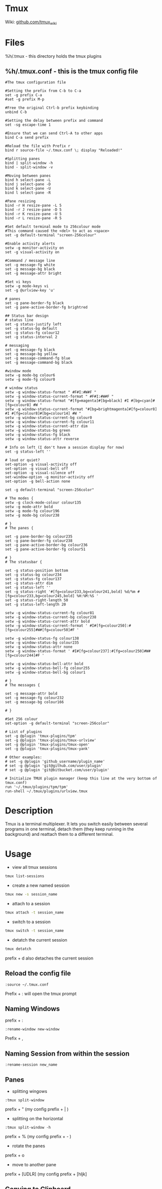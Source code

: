 #+TAGS: terminal tmux terminal_multiplexer


* Tmux
Wiki: [[https://github.com/tmux/tmux/wiki][github.com/tmux_wiki]]
* Files
%h/.tmux - this directory holds the tmux plugins
** %h/.tmux.conf - this is the tmux config file
#+BEGIN_EXAMPLE
#The tmux configuration file

#Setting the prefix from C-b to C-a
set -g prefix C-a
#set -g prefix M-p

#Free the original Ctrl-b prefix keybinding
unbind C-b

#Setting the delay between prefix and command
set -sg escape-time 1

#Ensure that we can send Ctrl-A to other apps
bind C-a send prefix

#Reload the file with Prefix r
bind r source-file ~/.tmux.conf \; display "Reloaded!"

#Splitting panes
bind | split-window -h
bind - split-window -v

#Moving between panes
bind h select-pane -L
bind j select-pane -D
bind k select-pane -U
bind l select-pane -R

#Pane resizing
bind -r H resize-pane -L 5
bind -r J resize-pane -D 5
bind -r K resize-pane -U 5
bind -r L resize-pane -R 5

#Set default terminal mode to 256colour mode
#This command caused the <del> to act as <space>
set -g default-terminal "screen-256colour"

#Enable activity alerts
setw -g monitor-activity on
set -g visual-activity on

#Command / message line
set -g message-fg white
set -g message-bg black
set -g message-attr bright

#Set vi keys
setw -g mode-keys vi
set -g @urlview-key 'u'

# panes
set -g pane-border-fg black
set -g pane-active-border-fg brightred

## Status bar design
# status line
set -g status-justify left
set -g status-bg default
set -g status-fg colour12
set -g status-interval 2

# messaging
set -g message-fg black
set -g message-bg yellow
set -g message-command-fg blue
set -g message-command-bg black

#window mode
setw -g mode-bg colour6
setw -g mode-fg colour0

# window status
setw -g window-status-format " #F#I:#W#F "
setw -g window-status-current-format " #F#I:#W#F "
setw -g window-status-format "#[fg=magenta]#[bg=black] #I #[bg=cyan]#[fg=colour8] #W "
setw -g window-status-current-format "#[bg=brightmagenta]#[fg=colour8] #I #[fg=colour8]#[bg=colour14] #W "
setw -g window-status-current-bg colour0
setw -g window-status-current-fg colour11
setw -g window-status-current-attr dim
setw -g window-status-bg green
setw -g window-status-fg black
setw -g window-status-attr reverse

# Info on left (I don't have a session display for now)
set -g status-left ''

# loud or quiet?
set-option -g visual-activity off
set-option -g visual-bell off
set-option -g visual-silence off
set-window-option -g monitor-activity off
set-option -g bell-action none

set -g default-terminal "screen-256color"

# The modes {
setw -g clock-mode-colour colour135
setw -g mode-attr bold
setw -g mode-fg colour196
setw -g mode-bg colour238

# }
# The panes {

set -g pane-border-bg colour235
set -g pane-border-fg colour238
set -g pane-active-border-bg colour236
set -g pane-active-border-fg colour51

# }
# The statusbar {

set -g status-position bottom
set -g status-bg colour234
set -g status-fg colour137
set -g status-attr dim
set -g status-left ''
set -g status-right '#[fg=colour233,bg=colour241,bold] %d/%m #[fg=colour233,bg=colour245,bold] %H:%M:%S '
set -g status-right-length 50
set -g status-left-length 20

setw -g window-status-current-fg colour81
setw -g window-status-current-bg colour238
setw -g window-status-current-attr bold
setw -g window-status-current-format ' #I#[fg=colour250]:#[fg=colour255]#W#[fg=colour50]#F '

setw -g window-status-fg colour138
setw -g window-status-bg colour235
setw -g window-status-attr none
setw -g window-status-format ' #I#[fg=colour237]:#[fg=colour250]#W#[fg=colour244]#F '

setw -g window-status-bell-attr bold
setw -g window-status-bell-fg colour255
setw -g window-status-bell-bg colour1

# }
# The messages {

set -g message-attr bold
set -g message-fg colour232
set -g message-bg colour166

# }

#Set 256 colour
set-option -g default-terminal "screen-256color"

# List of plugins
set -g @plugin 'tmux-plugins/tpm'
set -g @plugin 'tmux-plugins/tmux-urlview'
set -g @plugin 'tmux-plugins/tmux-open'
set -g @plugin 'tmux-plugins/tmux-yank'

# Other examples:
# set -g @plugin 'github_username/plugin_name'
# set -g @plugin 'git@github.com/user/plugin'
# set -g @plugin 'git@bitbucket.com/user/plugin'

# Initialize TMUX plugin manager (keep this line at the very bottom of tmux.conf)
run '~/.tmux/plugins/tpm/tpm'
run-shell ~/.tmux/plugins/urlview.tmux
#+END_EXAMPLE

* Description
Tmux is a terminal multiplexer. It lets you switch easily between several programs in one terminal, detach them (they keep running in the background) and reattach them to a different terminal.

* Usage
- view all tmux sessions
#+BEGIN_SRC sh
tmux list-sessions
#+END_SRC

- create a new named session
#+BEGIN_SRC sh
tmux new -s session_name
#+END_SRC

- attach to a session
#+BEGIN_SRC sh
tmux attach -t session_name
#+END_SRC

- switch to a session
#+BEGIN_SRC sh
tmux switch -t session_name
#+END_SRC

- detatch the current session
#+BEGIN_SRC sh
tmux detatch
#+END_SRC
prefix + d also detaches the current session

** Reload the config file
#+BEGIN_EXAMPLE
:source ~/.tmux.conf
#+END_EXAMPLE
Prefix + : will open the tmux prompt

** Naming Windows
prefix + :
#+BEGIN_EXAMPLE
:rename-window new-window
#+END_EXAMPLE
Prefix + ,

** Naming Session from within the session
#+BEGIN_EXAMPLE
:rename-session new_name
#+END_EXAMPLE

** Panes
- splitting wingows
#+BEGIN_EXAMPLE
:tmux split-window
#+END_EXAMPLE
prefix + " (my config prefix + | )

- splitting on the horizontal
#+BEGIN_EXAMPLE
:tmux split-window -h
#+END_EXAMPLE
prefix + % (my config prefix + - )

- rotate the panes
prefix + o

- move to another pane
prefix + [UDLR] (my config prefix + [hljk]

** Copying to Clipboard
I was having problems with tmux-yank and found this as a work around

- pull selection with tmux copy paste
#+BEGIN_EXAMPLE
Prefix + [
Space
Enter
#+END_EXAMPLE

- then paste to cmd line and echo to xsel
#+BEGIN_SRC sh
echo "the tmux selection" | xsel -b
#+END_SRC

** tmux-yank
this plugin provides a more straight forward way to copy to clipboard than using xsel
#+BEGIN_EXAMPLE
Prefix + [
Space
y
#+END_EXAMPLE

** remote connect to tmux session
#+BEGIN_SRC sh
ssh lisa@server1 -t tmux attach-session
#+END_SRC
* Plugins
tmux-continuum
github: https://github.com/tmux-plugins/tmux-continuum
tmux-powerline
github: https://github.com/erikw/tmux-powerline
tmux-resurrect
github: https://github.com/tmux-plugins/tmux-resurrect
tmux-sidebar
github: https://github.com/tmux-plugins/tmux-sidebar

* Lecture
* Tutorial
* Books
[[file://home/crito/Documents/Tools/Getting_Started_with_tmux.pdf][Getting Started with Tmux]]
[[file://home/crito/Documents/Tools/Pragmatic_tmux.pdf][Pragmatic Tmux]]
* Links
